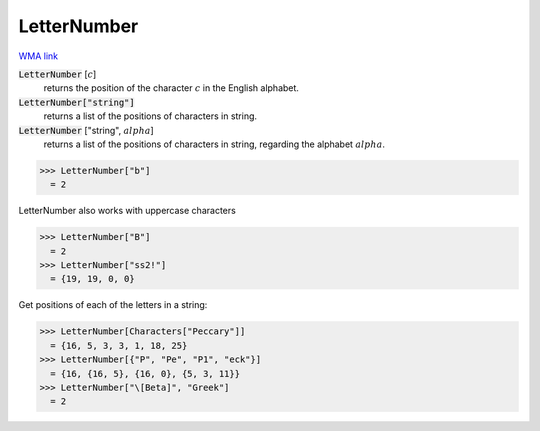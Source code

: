 LetterNumber
============

`WMA link <https://reference.wolfram.com/language/ref/LetterNumber.html>`_

:code:`LetterNumber` [:math:`c`]
    returns the position of the character :math:`c` in the English alphabet.

:code:`LetterNumber["string"]`
    returns a list of the positions of characters in string.

:code:`LetterNumber` ["string", :math:`alpha`]
    returns a list of the positions of characters in string, regarding the alphabet :math:`alpha`.





>>> LetterNumber["b"]
  = 2

LetterNumber also works with uppercase characters

>>> LetterNumber["B"]
  = 2
>>> LetterNumber["ss2!"]
  = {19, 19, 0, 0}

Get positions of each of the letters in a string:

>>> LetterNumber[Characters["Peccary"]]
  = {16, 5, 3, 3, 1, 18, 25}
>>> LetterNumber[{"P", "Pe", "P1", "eck"}]
  = {16, {16, 5}, {16, 0}, {5, 3, 11}}
>>> LetterNumber["\[Beta]", "Greek"]
  = 2
